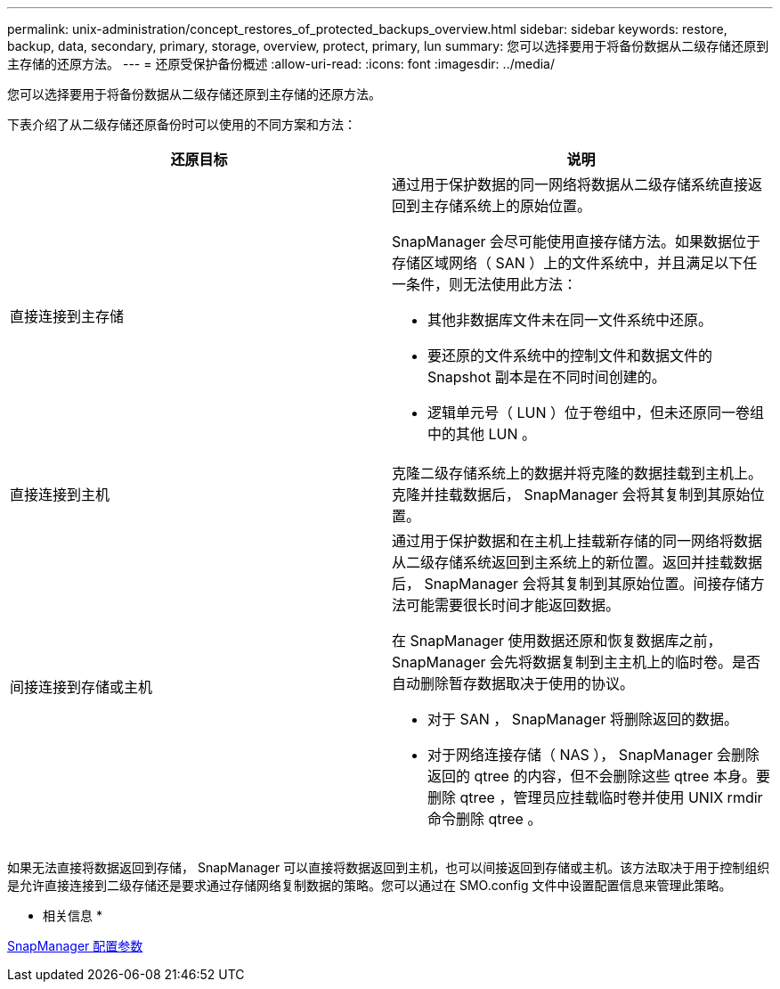 ---
permalink: unix-administration/concept_restores_of_protected_backups_overview.html 
sidebar: sidebar 
keywords: restore, backup, data, secondary, primary, storage, overview, protect, primary, lun 
summary: 您可以选择要用于将备份数据从二级存储还原到主存储的还原方法。 
---
= 还原受保护备份概述
:allow-uri-read: 
:icons: font
:imagesdir: ../media/


[role="lead"]
您可以选择要用于将备份数据从二级存储还原到主存储的还原方法。

下表介绍了从二级存储还原备份时可以使用的不同方案和方法：

|===
| 还原目标 | 说明 


 a| 
直接连接到主存储
 a| 
通过用于保护数据的同一网络将数据从二级存储系统直接返回到主存储系统上的原始位置。

SnapManager 会尽可能使用直接存储方法。如果数据位于存储区域网络（ SAN ）上的文件系统中，并且满足以下任一条件，则无法使用此方法：

* 其他非数据库文件未在同一文件系统中还原。
* 要还原的文件系统中的控制文件和数据文件的 Snapshot 副本是在不同时间创建的。
* 逻辑单元号（ LUN ）位于卷组中，但未还原同一卷组中的其他 LUN 。




 a| 
直接连接到主机
 a| 
克隆二级存储系统上的数据并将克隆的数据挂载到主机上。克隆并挂载数据后， SnapManager 会将其复制到其原始位置。



 a| 
间接连接到存储或主机
 a| 
通过用于保护数据和在主机上挂载新存储的同一网络将数据从二级存储系统返回到主系统上的新位置。返回并挂载数据后， SnapManager 会将其复制到其原始位置。间接存储方法可能需要很长时间才能返回数据。

在 SnapManager 使用数据还原和恢复数据库之前， SnapManager 会先将数据复制到主主机上的临时卷。是否自动删除暂存数据取决于使用的协议。

* 对于 SAN ， SnapManager 将删除返回的数据。
* 对于网络连接存储（ NAS ）， SnapManager 会删除返回的 qtree 的内容，但不会删除这些 qtree 本身。要删除 qtree ，管理员应挂载临时卷并使用 UNIX rmdir 命令删除 qtree 。


|===
如果无法直接将数据返回到存储， SnapManager 可以直接将数据返回到主机，也可以间接返回到存储或主机。该方法取决于用于控制组织是允许直接连接到二级存储还是要求通过存储网络复制数据的策略。您可以通过在 SMO.config 文件中设置配置信息来管理此策略。

* 相关信息 *

xref:reference_snapmanager_configuration_parameters.adoc[SnapManager 配置参数]
